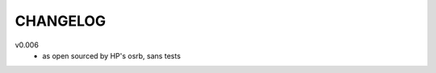 .. Copyright © 2013 K Richard Pixley <rich@noir.com>

#########
CHANGELOG
#########

v0.006
    - as open sourced by HP's osrb, sans tests
